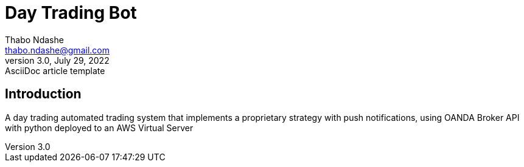 = Day Trading Bot
Thabo Ndashe <thabo.ndashe@gmail.com>
3.0, July 29, 2022: AsciiDoc article template

== Introduction

A day trading automated trading system that implements a proprietary strategy with push notifications, using OANDA Broker API with python deployed to an AWS Virtual Server

